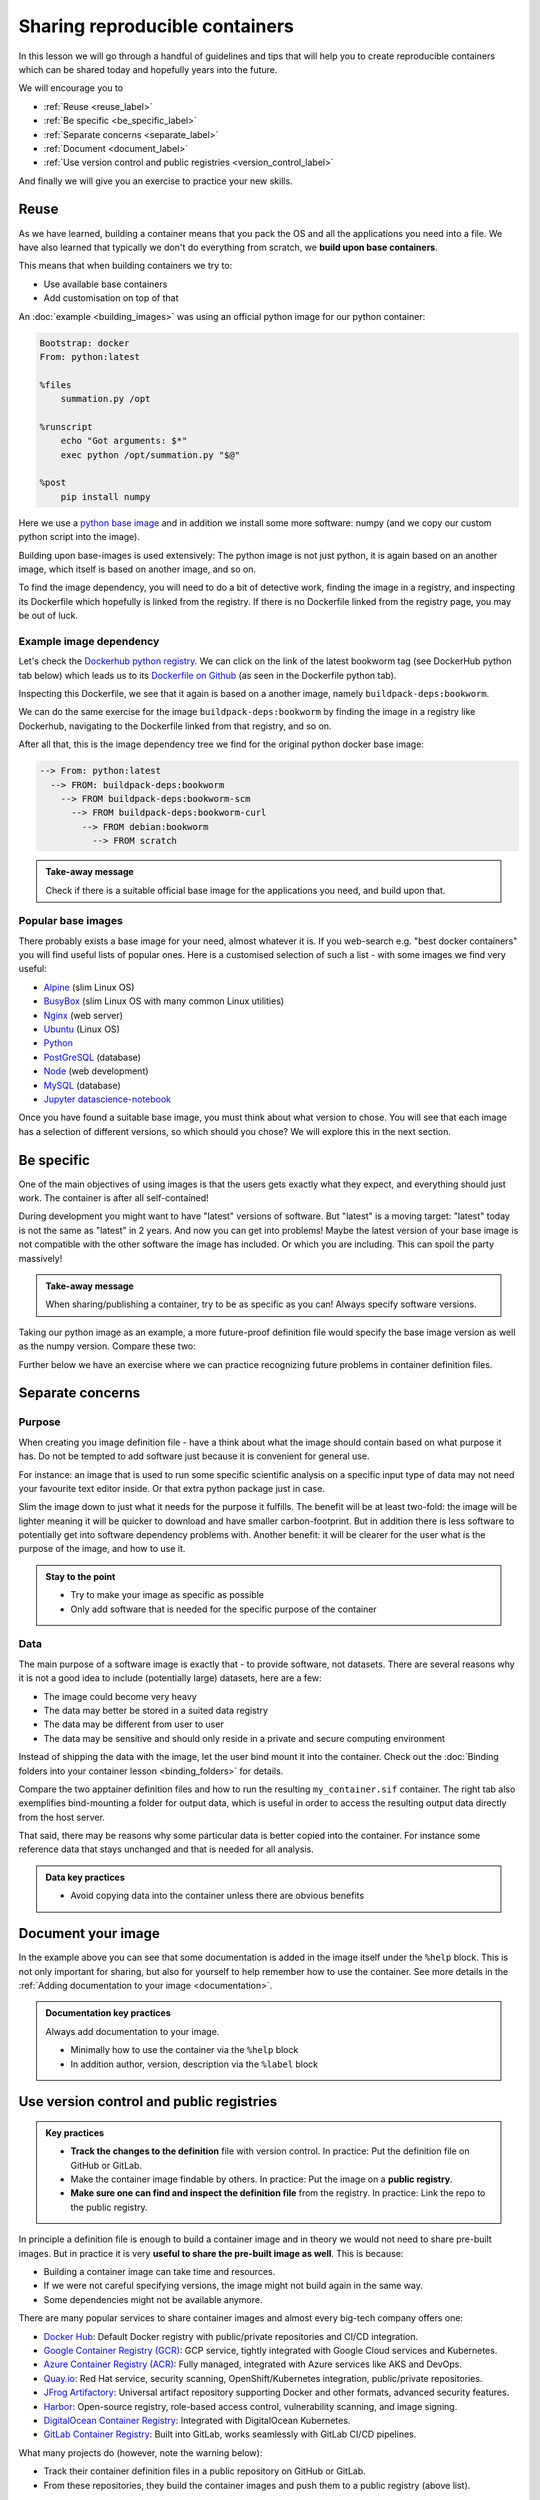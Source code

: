 Sharing reproducible containers
===============================

.. objectives::

  - Know about **good practices** for creating reproducible containers
  - Know about some **popular services** to share container definition files and images

In this lesson we will go through a handful of guidelines and tips that will help you to create reproducible containers which can be shared today and hopefully years into the future. 

We will encourage you to

- :ref:`Reuse <reuse_label>`
- :ref:`Be specific <be_specific_label>`
- :ref:`Separate concerns <separate_label>`
- :ref:`Document <document_label>`
- :ref:`Use version control and public registries <version_control_label>`

And finally we will give you an exercise to practice your new skills. 

.. _reuse_label: 
Reuse
-----

As we have learned, building a container means that you pack the OS and all
the applications you need into a file. We have also learned that typically we
don't do everything from scratch, we **build upon base containers**.

This means that when building containers we try to:

- Use available base containers
- Add customisation on top of that

An :doc:`example <building_images>` was using an official python image for our python container:

.. code-block:: singularity

   Bootstrap: docker
   From: python:latest

   %files
       summation.py /opt

   %runscript
       echo "Got arguments: $*"
       exec python /opt/summation.py "$@"

   %post
       pip install numpy


Here we use a `python base image <https://hub.docker.com/_/python>`_ and in addition we install some more
software: numpy (and we copy our custom python script into the image).

Building upon base-images is used extensively: The python image is not just python, it is again based on an another image, which itself is based on another image, and so on.

To find the image dependency, you will need to do a bit of detective work, finding the image in a registry, and inspecting its Dockerfile which hopefully is linked from the registry. If there is no Dockerfile linked from the registry page, you may be out of luck. 

Example image dependency 
+++++++++++++++++++++++++

Let's check the `Dockerhub python registry <https://hub.docker.com/_/python>`_. We can click on the link of the latest bookworm tag (see DockerHub python tab below) which leads us to its `Dockerfile on Github <https://github.com/docker-library/python/blob/7c8595e8e2b1c8bca0b6d9d146675b94c2a37ec7/3.13/bookworm/Dockerfile>`_  (as seen in the Dockerfile python tab). 

.. tabs::

   .. tab:: DockerHub python

      .. figure:: img/dockerhub_python.png

   .. tab:: Dockerfile python

      .. figure:: img/dockerfile_python_image.png

Inspecting this Dockerfile, we see that it again is based on a another image, namely ``buildpack-deps:bookworm``. 

We can do the same exercise for the image ``buildpack-deps:bookworm`` by finding the image in a registry like Dockerhub, navigating to the Dockerfile linked from that registry, and so on. 


After all that, this is the image dependency tree we find for the original python docker base image: 

.. code-block::

   --> From: python:latest
     --> FROM: buildpack-deps:bookworm
       --> FROM buildpack-deps:bookworm-scm
         --> FROM buildpack-deps:bookworm-curl
           --> FROM debian:bookworm
             --> FROM scratch



.. admonition:: Take-away message

  Check if there is a suitable official base image for the applications you need, and build upon that.

  

Popular base images
+++++++++++++++++++

There probably exists a base image for your need, almost whatever it is. If you
web-search e.g. "best docker containers" you will find useful lists of popular
ones. Here is a customised selection of such a list - with some images we find
very useful:

- `Alpine <https://hub.docker.com/_/alpine>`_ (slim Linux OS)

- `BusyBox <https://hub.docker.com/_/busybox>`_ (slim Linux OS with many common Linux utilities)

- `Nginx <https://hub.docker.com/_/nginx>`_ (web server)

- `Ubuntu <https://hub.docker.com/_/ubuntu>`_ (Linux OS)

- `Python <https://hub.docker.com/_/python>`_

- `PostGreSQL <https://hub.docker.com/_/postgres>`_ (database)

- `Node <https://hub.docker.com/_/node>`_ (web development)

- `MySQL <https://hub.docker.com/_/mysql>`_ (database)

- `Jupyter datascience-notebook <https://hub.docker.com/r/jupyter/datascience-notebook>`_

Once you have found a suitable base image, you must think about what version to
chose. You will see that each image has a selection of different versions, so
which should you chose? We will explore this in the next section.


.. _be_specific_label:

Be specific
-----------

One of the main objectives of using images is that the users gets exactly what
they expect, and everything should just work. The container is after all
self-contained!

During development you might want to have "latest" versions of software.  But
"latest" is a moving target: "latest" today is not the same as "latest" in 2
years.  And now you can get into problems! Maybe the latest version of your
base image is not compatible with the other software the image has included.
Or which you are including. This can spoil the party massively!


.. admonition:: Take-away message

  When sharing/publishing a container, try to be as specific as you can! Always specify software versions.


Taking our python image as an example, a more future-proof definition file would specify the base image version as well as the numpy version. Compare these two:

.. tabs::

   .. tab:: With specific versions

      .. code-block:: singularity
         :emphasize-lines: 2, 12

         Bootstrap: docker
         From: python:3.12.7-bookworm

         %files
             summation.py /opt

         %runscript
             echo "Got arguments: $*"
             exec python /opt/summation.py "$@"

         %post
             pip install numpy==1.26.0

   .. tab:: Versions are not specified

      .. code-block:: singularity
         :emphasize-lines: 2, 12

         Bootstrap: docker
         From: python:latest

         %files
             summation.py /opt

         %runscript
             echo "Got arguments: $*"
             exec python /opt/summation.py "$@"

         %post
             pip install numpy


Further below we have an exercise where we can practice recognizing future
problems in container definition files.


.. _separate_label: 

Separate concerns
-----------------

Purpose
++++++++++

When creating you image definition file - have a think about what the image should contain based on what purpose it has. Do not be tempted to add software just because it is convenient for general use. 

For instance: an image that is used to run some specific scientific analysis on a specific input type of data may not need your favourite text editor inside. Or that extra python package just in case. 

Slim the image down to just what it needs for the purpose it fulfills. The benefit will be at least two-fold: the image will be lighter meaning it will be quicker to download and have smaller carbon-footprint. But in addition there is less software to potentially get into software dependency problems with. Another benefit: it will be clearer for the user what is the purpose of the image, and how to use it. 

.. admonition:: Stay to the point

  - Try to make your image as specific as possible
  - Only add software that is needed for the specific purpose of the container

Data
+++++++

The main purpose of a software image is exactly that - to provide software, not datasets. There are several reasons why it is not a good idea to include (potentially large) datasets, here are a few: 

- The image could become very heavy
- The data may better be stored in a suited data registry
- The data may be different from user to user
- The data may be sensitive and should only reside in a private and secure computing environment

Instead of shipping the data with the image, let the user bind mount it into the container. Check out the :doc:`Binding folders into your container lesson <binding_folders>` for details. 

Compare the two apptainer definition files and how to run the resulting ``my_container.sif`` container. The right tab also exemplifies bind-mounting a folder for output data, which is useful in order to access the resulting output data directly from the host server. 

.. tabs::

   .. tab:: Image including data

      .. code-block:: singularity
         :emphasize-lines: 6,10,16

         Bootstrap: docker
         From: python:3.9-slim

         %files
            process_data.py /app/process_data.py
            input_data /app/input_data

         %post
            mkdir /app/output_data
            chmod 777 /app/output_data

         %runscript
            python /app/process_data.py /app/input_data /app/output_data

         %help
            Usage: apptainer run --writable-tmpfs this_container.sif

   .. tab:: Image not including data - using bind-mounts

      .. code-block:: singularity
         :emphasize-lines: 9,15

         Bootstrap: docker
         From: python:3.9-slim

         %files
            process_data.py /app/process_data.py

         %post
            mkdir /app/output_data
            mkdir /app/input_data

         %runscript
            python /app/process_data.py /app/input_data /app/output_data

         %help
            Usage: apptainer run --bind /path/to/host/input:/app/input_data,/path/to/host/output:/app/output_data this_container.sif


That said, there may be reasons why some particular data is better copied into the container. For instance some reference data that stays unchanged and that is needed for all analysis. 

.. admonition:: Data key practices

  - Avoid copying data into the container unless there are obvious benefits


.. _document_label:

Document your image
-----------------------------------
In the example above you can see that some documentation is added in the image itself under the ``%help`` block.  This is not only important for sharing, but also for yourself to help remember how to use the container. See more details in the :ref:`Adding documentation to your image <documentation>`. 


.. admonition:: Documentation key practices

  Always add documentation to your image. 

  - Minimally how to use the container via the ``%help`` block
  - In addition author, version, description via the ``%label`` block


.. _version_control_label:

Use version control and public registries
-----------------------------------------

.. admonition:: Key practices

   - **Track the changes to the definition** file with version control. In practice: Put the definition file on GitHub or GitLab.
   - Make the container image findable by others. In practice: Put the image on a **public registry**.
   - **Make sure one can find and inspect the definition file** from the registry. In practice: Link the repo to the public registry.

In principle a definition file is enough to build a container image and in
theory we would not need to share pre-built images. But in practice it is very
**useful to share the pre-built image as well**. This is because:

- Building a container image can take time and resources.
- If we were not careful specifying versions, the image might not build again
  in the same way.
- Some dependencies might not be available anymore.

There are many popular services to share container images and almost every
big-tech company offers one:

- `Docker Hub <https://hub.docker.com/>`__: Default Docker registry with public/private repositories and CI/CD integration.
- `Google Container Registry (GCR) <https://cloud.google.com/container-registry>`__: GCP service, tightly integrated with Google Cloud services and Kubernetes.
- `Azure Container Registry (ACR) <https://azure.microsoft.com/en-us/services/container-registry/>`__: Fully managed, integrated with Azure services like AKS and DevOps.
- `Quay.io <https://quay.io/>`__: Red Hat service, security scanning, OpenShift/Kubernetes integration, public/private repositories.
- `JFrog Artifactory <https://jfrog.com/artifactory/>`__: Universal artifact repository supporting Docker and other formats, advanced security features.
- `Harbor <https://goharbor.io/>`__: Open-source registry, role-based access control, vulnerability scanning, and image signing.
- `DigitalOcean Container Registry <https://www.digitalocean.com/products/container-registry/>`__: Integrated with DigitalOcean Kubernetes.
- `GitLab Container Registry <https://docs.gitlab.com/ee/user/packages/container_registry/>`__: Built into GitLab, works seamlessly with GitLab CI/CD pipelines.

What many projects do (however, note the warning below):

- Track their container definition files in a public repository on GitHub or GitLab.
- From these repositories, they build the container images and push them to a public registry (above list).


.. warning::

   A public registry that is free today might not be free tomorrow. Make sure
   you have a backup plan for your images and make sure the image can still be
   found 5 years from now if the service provider changes their pricing model.

.. admonition:: Recommendation to "guarantee" long-term availability

   - There are no guarantees, however:
   - One of the most stable services is `Zenodo <https://zenodo.org/>`__ which
     is an excellent place to publish your container image as supporting
     material for a publication and also get a DOI for it. It is unlikely to
     change pricing for academic use.
   - Make sure to also publish the definition file with it.


It is possible to host both the definition file and the image on GitHub:

    - You don't need to host it yourself.
    - The image stays close to its sources and is not on a different service.
    - Anybody can inspect the recipe and how it was built.
    - Every time you make a change to the recipe, it builds a new image.
    - We can practice/demonstrate this in the exercise below.


Exercises
---------

.. exercise:: Exercise Sharing-1: Time-travel with containers

   Imagine the following situation: A researcher has written and published their research code which
   requires a number of libraries and system dependencies. They ran their code
   on a Linux computer (Ubuntu). One very nice thing they did was to publish
   also a container image with all dependencies included, as well as the
   definition file (below) to create the container image.

   Now we travel 3 years into the future and want to reuse their work and adapt
   it for our data. The container registry where they uploaded the container
   image however no longer exists. But luckily (!) we still have the definition
   file (below). From this we should be able to create a new container image.

   - Can you anticipate problems using the definition file here 3 years after its
     creation? Which possible problems can you point out?
   - Discuss possible take-aways for creating more reusable containers.

   .. tabs::

      .. tab:: Python project using virtual environment

         .. literalinclude:: sharing/bad-example-python.def
            :language: singularity
            :linenos:

         .. solution::

            - Line 2: "ubuntu:latest" will mean something different 3 years in future.
            - Lines 11-12: The compiler gcc and the library libgomp1 will have evolved.
            - Line 30: The container uses requirements.txt to build the virtual environment but we don't see
              here what libraries the code depends on.
            - Line 33: Data is copied in from the hard disk of the person who created it. Hopefully we can find the data somewhere.
            - Line 35: The library fancylib has been built outside the container and copied in but we don't see here how it was done.
            - Python version will be different then and hopefully the code still runs then.
            - Singularity/Apptainer will have also evolved by then. Hopefully this definition file then still works.
            - No help text.
            - No contact address to ask more questions about this file.
            - (Can you find more? Please contribute more points.)

            .. literalinclude:: sharing/bad-example-python.def
               :language: singularity
               :linenos:
               :emphasize-lines: 2, 11-12, 30, 33, 35

      .. tab:: C++ project

         This definition files has potential problems 3 years later. Further
         down on this page we show a better and real version.

         .. literalinclude:: sharing/bad-example-cxx.def
            :language: singularity
            :linenos:

         .. solution::

            - Line 2: "ubuntu:latest" will mean something different 3 years in future.
            - Lines 9: The libraries will have evolved.
            - Line 11: We clone a Git repository recursively and that repository might evolve until we build the container image the next time.
              here what libraries the code depends on.
            - Line 18: The library fancylib has been built outside the container and copied in but we don't see here how it was done.
            - Singularity/Apptainer will have also evolved by then. Hopefully this definition file then still works.
            - No help text.
            - No contact address to ask more questions about this file.
            - (Can you find more? Please contribute more points.)

            .. literalinclude:: sharing/bad-example-cxx.def
               :language: singularity
               :linenos:
               :emphasize-lines: 2, 9, 11, 18


.. exercise:: Exercise Sharing-2: Building a container on GitHub

   You can build a container on GitHub (using GitHub Actions) or GitLab (using
   GitLab CI) and host the image on GitHub/GitLab. This has the following
   advantages:

   - You don't need to host it yourself.
   - The image stays close to its sources and is not on a different service.
   - Anybody can inspect the recipe and how it was built.
   - Every time you make a change to the recipe, it builds a new image.

   If you want to try this out:

   - Take `this repository <https://github.com/bast/container-example>`_ as starting point and inspiration.
   - We don't need to focus too much on what this container does, but rather `how it is built <https://github.com/bast/container-example/tree/main/.github/workflows>`_.
   - To build a new version, one needs to send a pull request which updates
     the file ``VERSION`` and modifies the definition file.
   - Using this approach, try to build a very simple container definition
     directly on GitHub where the goal is to have both the definition file
     and the image file in the same place.
